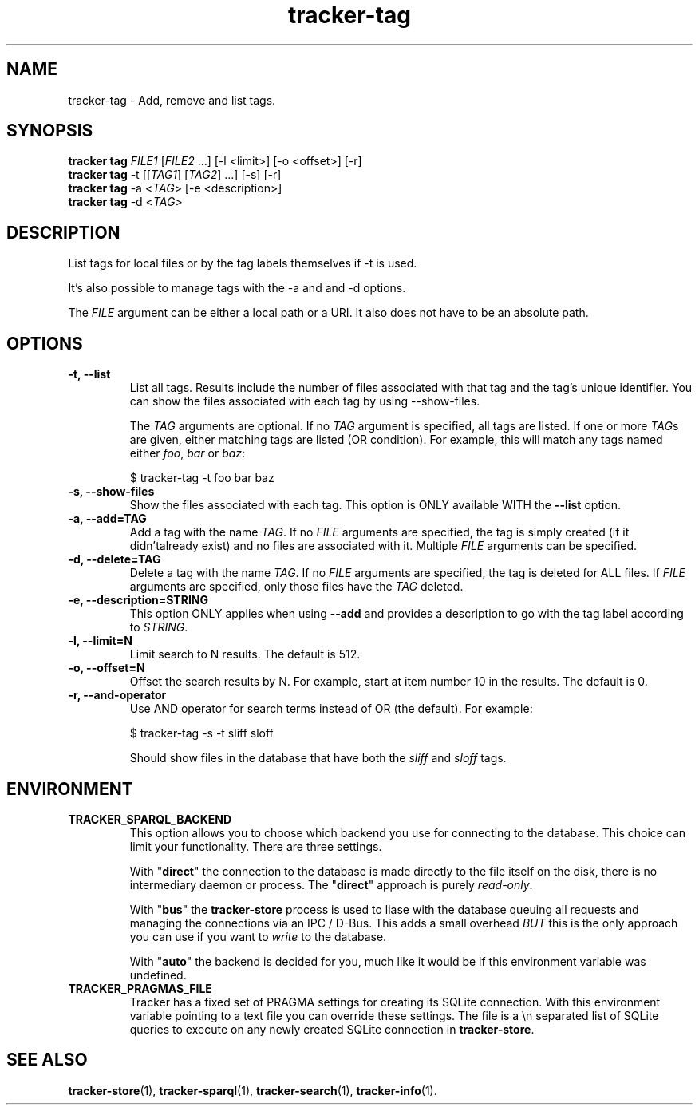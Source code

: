 .TH tracker-tag 1 "July 2009" GNU "User Commands"

.SH NAME
tracker-tag \- Add, remove and list tags.

.SH SYNOPSIS
.nf
\fBtracker tag\fR \fIFILE1\fR [\fIFILE2\fR ...] [\-l <limit>] [\-o <offset>] [\-r]
\fBtracker tag\fR \-t [[\fITAG1\fR] [\fITAG2\fR] ...] [\-s] [\-r]
\fBtracker tag\fR \-a <\fITAG\fR> [-e <description>] 
\fBtracker tag\fR \-d <\fITAG\fR>
.fi

.SH DESCRIPTION
List tags for local files or by the tag labels themselves if \-t is used.

It's also possible to manage tags with the \-a and and \-d options.

The \fIFILE\fR argument can be either a local path or a URI. It also
does not have to be an absolute path.

.SH OPTIONS
.TP
.B \-t, \-\-list
List all tags. Results include the number of files associated with
that tag and the tag's unique identifier. You can show the files
associated with each tag by using --show-files.

The \fITAG\fR arguments are optional. If no \fITAG\fR argument
is specified, all tags are listed. If one or more \fITAG\fRs are
given, either matching tags are listed (OR condition). For example,
this will match any tags named either \fIfoo\fR, \fIbar\fR or
\fIbaz\fR:

.nf
$ tracker-tag -t foo bar baz
.fi

.TP
.B \-s, \-\-show-files
Show the files associated with each tag. This option is ONLY available
WITH the
.B --list
option.
.TP
.B \-a, \-\-add=TAG
Add a tag with the name \fITAG\fR. If no \fIFILE\fR arguments are
specified, the tag is simply created (if it didn'talready exist) and
no files are associated with it. Multiple \fIFILE\fR arguments can be
specified.
.TP
.B \-d, \-\-delete=TAG
Delete a tag with the name \fITAG\fR. If no \fIFILE\fR arguments are
specified, the tag is deleted for ALL files. If \fIFILE\fR arguments
are specified, only those files have the \fITAG\fR deleted.
.TP
.B \-e, \-\-description=STRING
This option ONLY applies when using
.B \-\-add
and provides a description to go with the tag label according to
\fISTRING\fR.
.TP
.B \-l, \-\-limit=N
Limit search to N results. The default is 512.
.TP
.B \-o, \-\-offset=N
Offset the search results by N. For example, start at item number 10
in the results. The default is 0.
.TP
.B \-r, \-\-and-operator
Use AND operator for search terms instead of OR (the default). For
example:

.nf
$ tracker-tag -s -t sliff sloff
.fi

Should show files in the database that have both the \fIsliff\fR and
\fIsloff\fR tags.

.SH ENVIRONMENT
.TP
.B TRACKER_SPARQL_BACKEND
This option allows you to choose which backend you use for connecting
to the database. This choice can limit your functionality. There are
three settings.

With "\fBdirect\fR" the connection to the database is made directly to
the file itself on the disk, there is no intermediary daemon or
process. The "\fBdirect\fR" approach is purely \fIread-only\fR.

With "\fBbus\fR" the \fBtracker-store\fR process is used to liase with
the database queuing all requests and managing the connections via an
IPC / D-Bus. This adds a small overhead \fIBUT\fR this is the only
approach you can use if you want to \fIwrite\fR to the database.

With "\fBauto\fR" the backend is decided for you, much like it would
be if this environment variable was undefined.

.TP
.B TRACKER_PRAGMAS_FILE
Tracker has a fixed set of PRAGMA settings for creating its SQLite connection.
With this environment variable pointing to a text file you can override these
settings. The file is a \\n separated list of SQLite queries to execute on any
newly created SQLite connection in \fBtracker-store\fR.

.SH SEE ALSO
.BR tracker-store (1),
.BR tracker-sparql (1),
.BR tracker-search (1),
.BR tracker-info (1).
